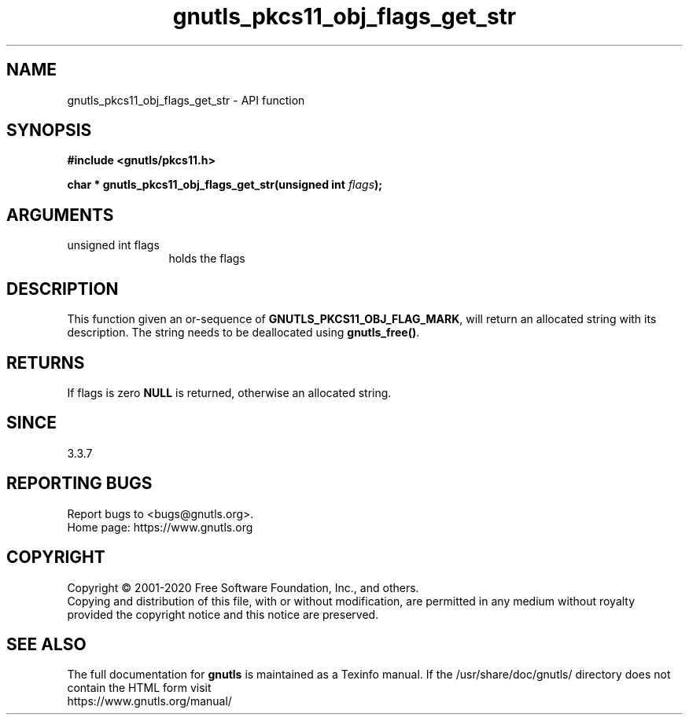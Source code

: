 .\" DO NOT MODIFY THIS FILE!  It was generated by gdoc.
.TH "gnutls_pkcs11_obj_flags_get_str" 3 "3.6.12" "gnutls" "gnutls"
.SH NAME
gnutls_pkcs11_obj_flags_get_str \- API function
.SH SYNOPSIS
.B #include <gnutls/pkcs11.h>
.sp
.BI "char * gnutls_pkcs11_obj_flags_get_str(unsigned int " flags ");"
.SH ARGUMENTS
.IP "unsigned int flags" 12
holds the flags
.SH "DESCRIPTION"
This function given an or\-sequence of \fBGNUTLS_PKCS11_OBJ_FLAG_MARK\fP,
will return an allocated string with its description. The string
needs to be deallocated using \fBgnutls_free()\fP.
.SH "RETURNS"
If flags is zero \fBNULL\fP is returned, otherwise an allocated string.
.SH "SINCE"
3.3.7
.SH "REPORTING BUGS"
Report bugs to <bugs@gnutls.org>.
.br
Home page: https://www.gnutls.org

.SH COPYRIGHT
Copyright \(co 2001-2020 Free Software Foundation, Inc., and others.
.br
Copying and distribution of this file, with or without modification,
are permitted in any medium without royalty provided the copyright
notice and this notice are preserved.
.SH "SEE ALSO"
The full documentation for
.B gnutls
is maintained as a Texinfo manual.
If the /usr/share/doc/gnutls/
directory does not contain the HTML form visit
.B
.IP https://www.gnutls.org/manual/
.PP
